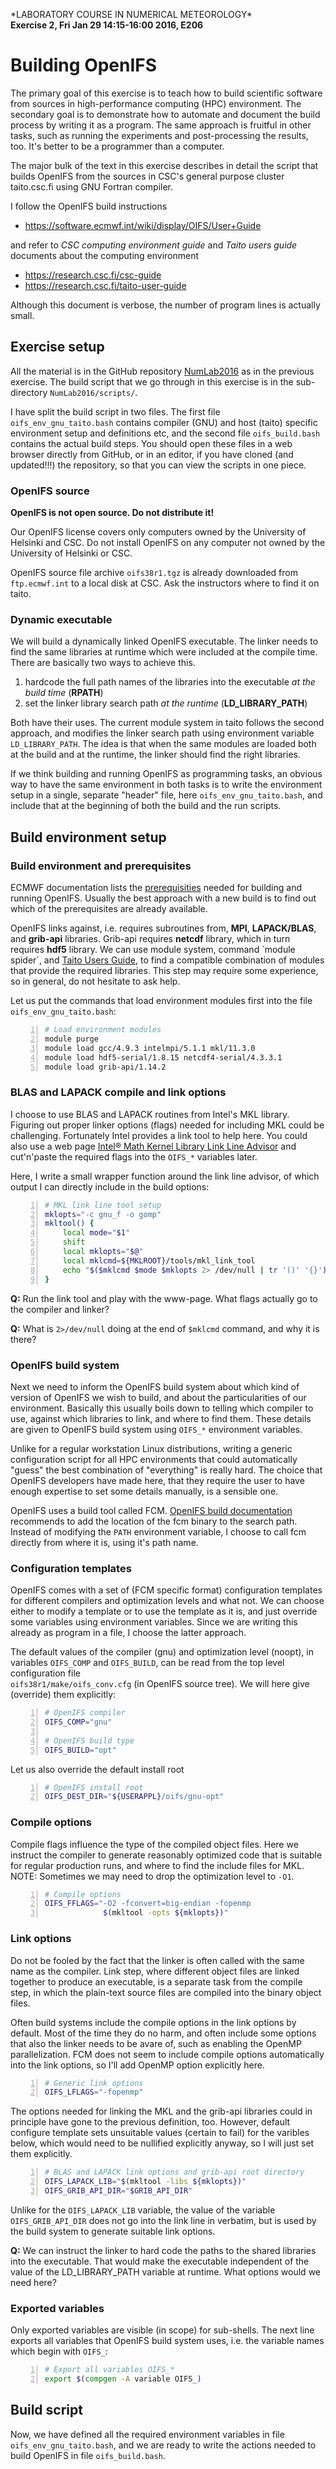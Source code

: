 #+OPTIONS: toc:nil ^:nil
#+LATEX_CLASS_OPTIONS: [12pt, a4paper]
#+LATEX_HEADER: \input{exercise_header.tex}

*LABORATORY COURSE IN NUMERICAL METEOROLOGY*\\
*Exercise 2, Fri Jan 29 14:15-16:00 2016, E206*

* Building OpenIFS

The primary goal of this exercise is to teach how to build scientific
software from sources in high-performance computing (HPC)
environment. The secondary goal is to demonstrate how to automate and
document the build process by writing it as a program. The same
approach is fruitful in other tasks, such as running the experiments
and post-processing the results, too. It's better to be a programmer
than a computer.

The major bulk of the text in this exercise describes in detail the
script that builds OpenIFS from the sources in CSC's general purpose
cluster taito.csc.fi using GNU Fortran compiler.

I follow the OpenIFS build instructions

- [[https://software.ecmwf.int/wiki/display/OIFS/User+Guide]]

and refer to /CSC computing environment guide/ and /Taito users guide/
documents about the computing environment

- [[https://research.csc.fi/csc-guide]]
- [[https://research.csc.fi/taito-user-guide]]

Although this document is verbose, the number of program lines is
actually small.

** Exercise setup

All the material is in the GitHub repository [[https://github.com/jlento/NumLab2016][NumLab2016]] as in the
previous exercise. The build script that we go through in this
exercise is in the sub-directory ~NumLab2016/scripts/~.

I have split the build script in two files. The first file
~oifs_env_gnu_taito.bash~ contains compiler (GNU) and host (taito)
specific environment setup and definitions etc, and the second file
~oifs_build.bash~ contains the actual build steps. You should open
these files in a web browser directly from GitHub, or in an editor, if
you have cloned (and updated!!!) the repository, so that you can view
the scripts in one piece.

*** OpenIFS source

*OpenIFS is not open source. Do not distribute it!*

Our OpenIFS license covers only computers owned by the University of
Helsinki and CSC. Do not install OpenIFS on any computer not owned by
the University of Helsinki or CSC.

OpenIFS source file archive ~oifs38r1.tgz~ is already
downloaded from ~ftp.ecmwf.int~ to a local disk at CSC. Ask the
instructors where to find it on taito.

*** Dynamic executable

We will build a dynamically linked OpenIFS executable. The linker
needs to find the same libraries at runtime which were included at
the compile time. There are basically two ways to achieve this.

1. hardcode the full path names of the libraries into the executable
   /at the build time/ (*RPATH*)
2. set the linker library search path /at the runtime/ (*LD_LIBRARY_PATH*)

Both have their uses. The current module system in taito follows the
second approach, and modifies the linker search path using environment
variable ~LD_LIBRARY_PATH~. The idea is that when the same modules are
loaded both at the build and at the runtime, the linker should find
the right libraries.

If we think building and running OpenIFS as programming tasks, an
obvious way to have the same environment in both tasks is to write the
environment setup in a single, separate "header" file, here
~oifs_env_gnu_taito.bash~, and include that at the beginning of both
the build and the run scripts.

** Build environment setup

*** Build environment and prerequisites

ECMWF documentation lists the [[https://software.ecmwf.int/wiki/display/OIFS/Prerequisites][prerequisities]] needed for building and
running OpenIFS. Usually the best approach with a new build
is to find out which of the prerequisites are already available.

OpenIFS links against, i.e. requires subroutines from, *MPI*,
*LAPACK/BLAS*, and *grib-api* libraries. Grib-api requires *netcdf*
library, which in turn requires *hdf5* library. We can use module
system, command `module spider`, and [[https://research.csc.fi/taito-user-guide][Taito Users Guide]], to find a
compatible combination of modules that provide the required
libraries. This step may require some experience, so in general, do
not hesitate to ask help.

Let us put the commands that load environment modules first into the
file ~oifs_env_gnu_taito.bash~:

#+BEGIN_SRC bash -n :tangle ../scripts/oifs_env_gnu_taito.bash
# Load environment modules
module purge
module load gcc/4.9.3 intelmpi/5.1.1 mkl/11.3.0
module load hdf5-serial/1.8.15 netcdf4-serial/4.3.3.1
module load grib-api/1.14.2
#+END_SRC

*** BLAS and LAPACK compile and link options

I choose to use BLAS and LAPACK routines from Intel's MKL
library. Figuring out proper linker options (flags) needed for
including MKL could be challenging. Fortunately Intel provides a link
tool to help here. You could also use a web page [[https://software.intel.com/en-us/articles/intel-mkl-link-line-advisor][Intel® Math Kernel
Library Link Line Advisor]] and cut'n'paste the required flags into the
~OIFS_*~ variables later.

Here, I write a small wrapper function around the link line advisor,
of which output I can directly include in the build options:

#+BEGIN_SRC bash +n :tangle ../scripts/oifs_env_gnu_taito.bash
# MKL link line tool setup
mklopts="-c gnu_f -o gomp"
mkltool() {
    local mode="$1"
    shift
    local mklopts="$@"
    local mklcmd=${MKLROOT}/tools/mkl_link_tool
    echo "$($mklcmd $mode $mklopts 2> /dev/null | tr '()' '{}')"
}
#+END_SRC

*Q:* Run the link tool and play with the www-page. What
flags actually go to the compiler and linker?

*Q:* What is ~2>/dev/null~ doing at the end of ~$mklcmd~
command, and why it is there?

*** OpenIFS build system

Next we need to inform the OpenIFS build system about which kind of
version of OpenIFS we wish to build, and about the particularities of
our environment. Basically this usually boils down to telling which
compiler to use, against which libraries to link, and where to find
them. These details are given to OpenIFS build system using ~OIFS_*~
environment variables.

Unlike for a regular workstation Linux distributions, writing a
generic configuration script for all HPC environments that could
automatically "guess" the best combination of "everything" is really
hard. The choice that OpenIFS developers have made here, that they
require the user to have enough expertise to set some details
manually, is a sensible one.

OpenIFS uses a build tool called FCM. [[https://software.ecmwf.int/wiki/display/OIFS/Building+OpenIFS][OpenIFS build documentation]]
recommends to add the location of the fcm binary to the search
path. Instead of modifying the ~PATH~ environment variable, I choose
to call fcm directly from where it is, using it's path name.

*** Configuration templates

OpenIFS comes with a set of (FCM specific format) configuration
templates for different compilers and optimization levels and what
not. We can choose either to modify a template or to use the template
as it is, and just override some variables using environment
variables. Since we are writing this already as program in a file, I
choose the latter approach.

The default values of the compiler (gnu) and optimization level
(noopt), in variables ~OIFS_COMP~ and ~OIFS_BUILD~, can be read from
the top level configuration file \\
~oifs38r1/make/oifs_conv.cfg~ (in OpenIFS source tree). We will here
give (override) them explicitly:

#+BEGIN_SRC bash +n :tangle ../scripts/oifs_env_gnu_taito.bash
# OpenIFS compiler
OIFS_COMP="gnu"

# OpenIFS build type
OIFS_BUILD="opt"
#+END_SRC

Let us also override the default install root

#+BEGIN_SRC bash +n :tangle ../scripts/oifs_env_gnu_taito.bash
# OpenIFS install root
OIFS_DEST_DIR="${USERAPPL}/oifs/gnu-opt"
#+END_SRC

*** Compile options

Compile flags influence the type of the compiled object files. Here we
instruct the compiler to generate reasonably optimized code that is
suitable for regular production runs, and where to find the include
files for MKL. NOTE: Sometimes we may need to drop the optimization
level to ~-O1~.

#+BEGIN_SRC bash +n :tangle ../scripts/oifs_env_gnu_taito.bash
# Compile options
OIFS_FFLAGS="-O2 -fconvert=big-endian -fopenmp
             $(mkltool -opts ${mklopts})"
#+END_SRC

*** Link options

Do not be fooled by the fact that the linker is often called with the
same name as the compiler. Link step, where different object files are
linked together to produce an executable, is a separate task from the
compile step, in which the plain-text source files are compiled into
the binary object files.

Often build systems include the compile options in the link options by
default. Most of the time they do no harm, and often include some
options that also the linker needs to be avare of, such as enabling
the OpenMP parallelization. FCM does not seem to include compile
options automatically into the link options, so I'll add OpenMP option
explicitly here.

#+BEGIN_SRC bash +n :tangle ../scripts/oifs_env_gnu_taito.bash
# Generic link options
OIFS_LFLAGS="-fopenmp"
#+END_SRC

The options needed for linking the MKL and the grib-api libraries
could in principle have gone to the previous definition, too. However,
default configure template sets unsuitable values (certain to fail)
for the varibles below, which would need to be nullified explicitly
anyway, so I will just set them explicitly.

#+BEGIN_SRC bash +n :tangle ../scripts/oifs_env_gnu_taito.bash
# BLAS and LAPACK link options and grib-api root directory
OIFS_LAPACK_LIB="$(mkltool -libs ${mklopts})"
OIFS_GRIB_API_DIR="$GRIB_API_DIR"
#+END_SRC

Unlike for the ~OIFS_LAPACK_LIB~ variable, the value of the variable
~OIFS_GRIB_API_DIR~ does not go into the link line in verbatim, but is
used by the build system to generate suitable link options.

*Q:* We can instruct the linker to hard code the paths to the shared
     libraries into the executable. That would make the executable
     independent of the value of the LD_LIBRARY_PATH variable at
     runtime. What options would we need here?

*** Exported variables

Only exported variables are visible (in scope) for sub-shells. The
next line exports all variables that OpenIFS build system uses,
i.e. the variable names which begin with ~OIFS_~:

#+BEGIN_SRC bash +n :tangle ../scripts/oifs_env_gnu_taito.bash
# Export all variables OIFS_*
export $(compgen -A variable OIFS_)
#+END_SRC


** Build script

Now, we have defined all the required environment variables in file
~oifs_env_gnu_taito.bash~, and we are ready to write the actions
needed to build OpenIFS in file ~oifs_build.bash~.

*** Bash options

Usually one gives options to programs at the time they are started.
As bash is interpreter, you can tell it how to behave within the
scripts, too. The line below tells bash to stop immediately if any of
the commands fail, if the exit status of the last command is nonzero,
to be exact, and that it should echo all commands that it runs.

#+BEGIN_SRC bash -n :tangle ../scripts/oifs_build.bash
# Bash options
set -ex
#+END_SRC

*Q:* Giving ~set -e~ in interactive bash shell might be annoying. Why?

*** Passing an argument to the script

I choose to pass the path name to OpenIFS source tar ball
~oifs38r1.tgz~ as the first argument to the build script.

#+BEGIN_SRC bash +n :tangle ../scripts/oifs_build.bash
# Script's arguments processing
tarball=$1
if [[ ! -f "${tarball}" ]]; then
    1>&2 echo "OpenIFS source tar ball should be the first argument"
    exit 1
fi
#+END_SRC

If the OpenIFS sources were available in GitHub or some other public
repository, there would be no need to pass the location of the source
as an argument. It could be hard coded into the build program.

*** Build directory

Let's next set the directory in which the actual build is run. In
general, we want to run a build in a temporary directory because the
build generates lot's of small files which are not needed later. Also,
the ~/tmp~ disc is local to the login nodes in taito, which takes away
the unnecessary load (frequent metadata access) from the parallel file
system.

#+BEGIN_SRC bash +n :tangle ../scripts/oifs_build.bash
# Build directory root
: ${builddir:=${TMPDIR:=/tmp}}
#+END_SRC

*Q:* Colon ~:~ is the first word on the line, so it ... is a command?
What does it do? How does the above command with /parameter
expansions/ exactly work?  Which cases does it cover?

*** Preparing the sources

Let's first make the build directory if it does not already
exist. Then unpack the source in there.

#+BEGIN_SRC bash +n :tangle ../scripts/oifs_build.bash
# Unpack original source tar ball
mkdir -p ${builddir}
cd $_
tar xf ${tarball}
#+END_SRC

Intel compiler version 16.0.0 has a minor issue with the source, so we
will need to patch the source, too.

#+BEGIN_SRC bash +n :tangle ../scripts/oifs_build.bash
# Patch source
url=https://raw.githubusercontent.com/jlento/NumLab2016/master/scripts
find $(basename ${tarball%%.*}) -name sufa.F90 \
    -execdir bash -c "patch -p4 < <(curl -s $url/sufa.patch)" \;
#+END_SRC

Command ~find~ has super powers (it is a higher order function, in a
way), but it may be hard on the I/O system. Use it on reasonable sized
directory trees (it's 1st argument), or limit the search depth.

*** Build

Now that everything is in place and properly configured, the build is
easy. Fcm build tool takes some arguments in addition to the top
level configuration file ~oifs_conv.cfg~:

#+BEGIN_SRC bash +n :tangle ../scripts/oifs_build.bash
# Run the build
cd ${builddir}/$(basename ${tarball%%.*})/make
../fcm/bin/fcm make -v --new -j4 -f oifs_conv.cfg
#+END_SRC

*Q:* What do the fcm options do?

** Running the build script

Congratulations! Now all that remains to do is to run our build
script. If you cloned the GitHub repository to the local disc in taito in
directory ~${HOME}/github/NumLab2016~, and the path name of OpenIFS source
tar ball is ~${USERAPPL}/oifs/src/oifs38r1.tgz~, you can run the
script with

#+BEGIN_SRC bash :results silent
scriptdir=~/github/NumLab2016/scripts
tarball=${USERAPPL}/oifs/src/oifs38r1.tgz
bash <(cat ${scriptdir}/oifs_{env_gnu_taito,build}.bash) ${tarball}
#+END_SRC

Or, you can run it directly from GitHub!

#+BEGIN_SRC bash :results silent
url=https://raw.githubusercontent.com/jlento/NumLab2016/master/scripts
tarball=${USERAPPL}/oifs/src/oifs38r1.tgz
bash <(curl -s ${url}/oifs_{env_gnu_taito,build}.bash) ${tarball}
#+END_SRC

In fact, the above lines is are that is needed to build OpenIFS on
taito, now.

** And the exercise?

The basic exercise is to repeat the build using Intel compiler. At the
simplest, it can be just concatenating the two build script files
together and editing and testing the script on taito until it works.

There are many ways that you can make the exercise more
interesting. For example, you can open a GitHub accout, fork my
NumLab2016 repository, develop the new build script properly, and when
done, make a pull request to my original repository about the new
build Intel script or other improvements. And/or, hardcode the paths
to the shared libraries to the executable. And/or, if you have an
account in ~sisu.csc.fi~, you can build OpenIFS there, using GNU
Intel or Cray compilers, and maybe link the BLAS and LAPACK routines
from Cray's LibSci math library instead of from Intel's MKL. In sisu
you can use the static linking scheme which is the default in Cray's
environment.
